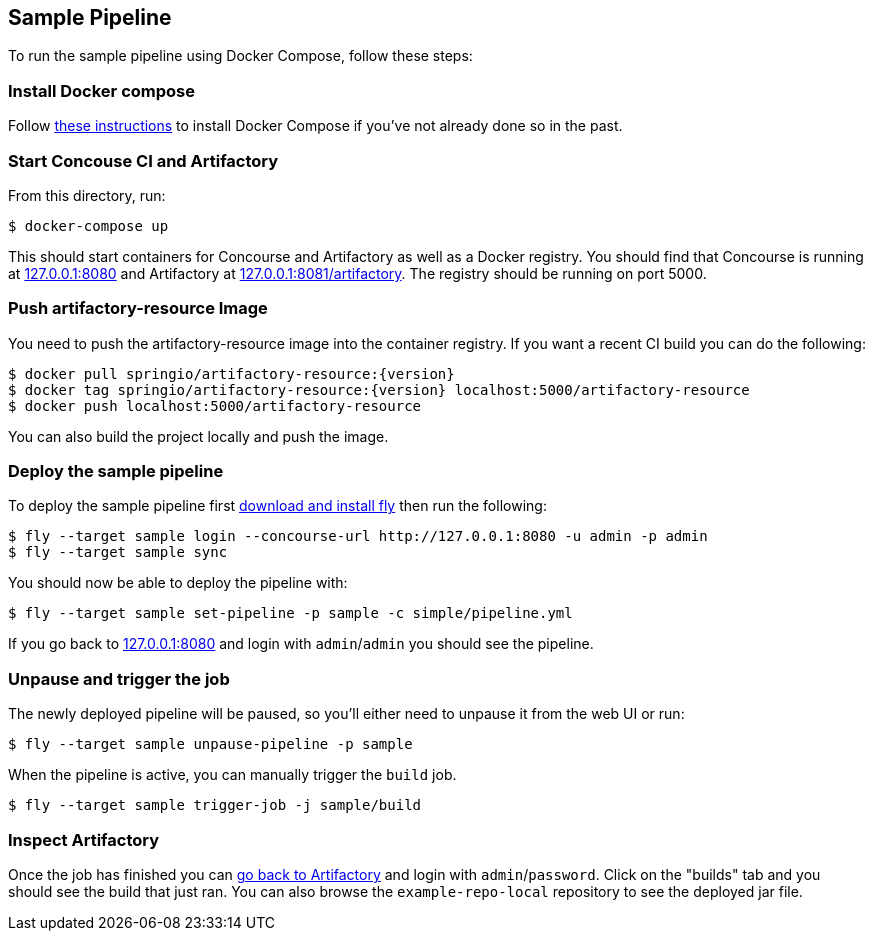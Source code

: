 == Sample Pipeline

To run the sample pipeline using Docker Compose, follow these steps:

=== Install Docker compose
Follow https://docs.docker.com/compose/install/[these instructions] to install Docker Compose if you've not already done so in the past.

=== Start Concouse CI and Artifactory
From this directory, run:

----
$ docker-compose up
----

This should start containers for Concourse and Artifactory as well as a Docker registry.
You should find that Concourse is running at http://127.0.0.1:8080[127.0.0.1:8080] and Artifactory at http://127.0.0.1:8081/artifactory[127.0.0.1:8081/artifactory].
The registry should be running on port 5000.


=== Push artifactory-resource Image
You need to push the artifactory-resource image into the container registry.
If you want a recent CI build you can do the following:

----
$ docker pull springio/artifactory-resource:{version}
$ docker tag springio/artifactory-resource:{version} localhost:5000/artifactory-resource
$ docker push localhost:5000/artifactory-resource
----

You can also build the project locally and push the image.



=== Deploy the sample pipeline
To deploy the sample pipeline first http://127.0.0.1:8080[download and install fly] then run the following:

----
$ fly --target sample login --concourse-url http://127.0.0.1:8080 -u admin -p admin
$ fly --target sample sync
----

You should now be able to deploy the pipeline with:

----
$ fly --target sample set-pipeline -p sample -c simple/pipeline.yml
----

If you go back to http://127.0.0.1:8080[127.0.0.1:8080] and login with `admin`/`admin` you should see the pipeline.



=== Unpause and trigger the job
The newly deployed pipeline will be paused, so you'll either need to unpause it from the web UI or run:

----
$ fly --target sample unpause-pipeline -p sample
----

When the pipeline is active, you can manually trigger the `build` job.

----
$ fly --target sample trigger-job -j sample/build
----



=== Inspect Artifactory
Once the job has finished you can http://127.0.0.1:8081/artifactory[go back to Artifactory] and login with `admin`/`password`.
Click on the "builds" tab and you should see the build that just ran.
You can also browse the `example-repo-local` repository to see the deployed jar file.


